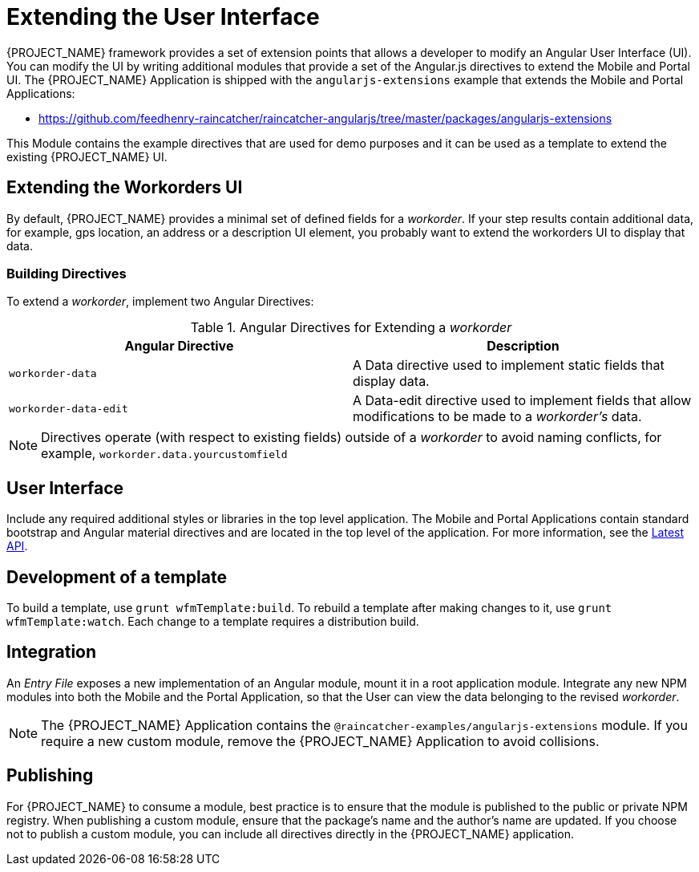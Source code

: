 [id='{context}-con-extending-the-user-interface']
= Extending the User Interface

{PROJECT_NAME} framework provides a set of extension points that allows a developer to modify an Angular User Interface (UI).
You can modify the UI by writing additional modules that provide a set of the Angular.js directives to extend the Mobile and Portal UI.
The {PROJECT_NAME} Application is shipped with the `angularjs-extensions` example that extends the Mobile and Portal Applications:

 * https://github.com/feedhenry-raincatcher/raincatcher-angularjs/tree/master/packages/angularjs-extensions

This Module contains the example directives that are used for demo purposes and it can be used as a template to extend the existing {PROJECT_NAME} UI.

== Extending the Workorders UI

By default, {PROJECT_NAME} provides a minimal set of defined fields for a _workorder_.
If your step results contain additional data, for example, gps location, an address or a description UI element, you probably want to extend the workorders UI to display that data.

=== Building Directives
To extend a _workorder_, implement two Angular Directives:

.Angular Directives for Extending a _workorder_
|===
|Angular Directive |Description

|`workorder-data`
|A Data directive used to implement static fields that display data.

|`workorder-data-edit`
|A Data-edit directive used to implement fields that allow modifications to be made to a _workorder's_ data.

|===

NOTE: Directives operate (with respect to existing fields) outside of a _workorder_ to avoid naming conflicts, for example, `workorder.data.yourcustomfield`

== User Interface

Include any required additional styles or libraries in the top level application.
The Mobile and Portal Applications contain standard bootstrap and Angular material directives and are located in the top level of the application.
For more information, see the link:https://material.angularjs.org/latest/api[Latest API].

== Development of a template

To build a template, use `grunt wfmTemplate:build`.
To rebuild a template after making changes to it, use `grunt wfmTemplate:watch`.
Each change to a template requires a distribution build.

== Integration

An _Entry File_ exposes a new implementation of an Angular module, mount it in a root application module.
Integrate any new NPM modules into both the Mobile and the Portal Application, so that the User can view the data belonging to the revised _workorder_.

NOTE: The {PROJECT_NAME} Application contains the `@raincatcher-examples/angularjs-extensions` module. If you require a new custom module, remove the {PROJECT_NAME} Application to avoid collisions.

== Publishing

For {PROJECT_NAME} to consume a module, best practice is to ensure that the module is published to the public or private NPM registry.
When publishing a custom module, ensure that the package's name and the author's name are updated.
If you choose not to publish a custom module, you can include all directives directly in the {PROJECT_NAME} application.
